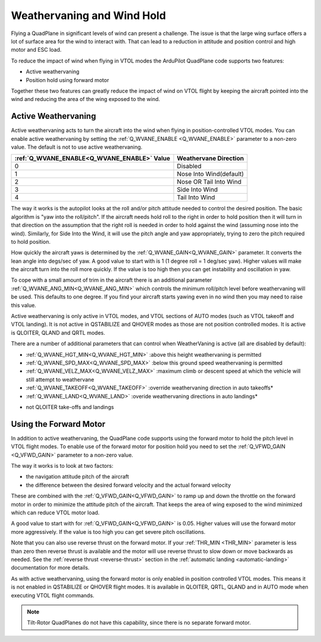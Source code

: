 .. _quadplane-weathervaning:

Weathervaning and Wind Hold
===========================

Flying a QuadPlane in significant levels of wind can present a
challenge. The issue is that the large wing surface offers a lot of
surface area for the wind to interact with. That can lead to a
reduction in attitude and position control and high motor and ESC
load.

To reduce the impact of wind when flying in VTOL modes the ArduPilot
QuadPlane code supports two features:

-  Active weathervaning
-  Position hold using forward motor

Together these two features can greatly reduce the impact of wind on
VTOL flight by keeping the aircraft pointed into the wind and reducing
the area of the wing exposed to the wind.

Active Weathervaning
--------------------

Active weathervaning acts to turn the aircraft into the
wind when flying in position-controlled VTOL modes. You can enable
active weathervaning by setting the :ref:`Q_WVANE_ENABLE <Q_WVANE_ENABLE>`
parameter to a non-zero value. The default is not to use active
weathervaning.

+---------------------------------------------+--------------------------+
+ :ref:`Q_WVANE_ENABLE<Q_WVANE_ENABLE>` Value | Weathervane Direction    +
+=============================================+==========================+
+         0                                   |  Disabled                +
+---------------------------------------------+--------------------------+
+         1                                   |  Nose Into Wind(default) +
+---------------------------------------------+--------------------------+
+         2                                   |  Nose OR Tail Into Wind  +
+---------------------------------------------+--------------------------+
+         3                                   |  Side Into Wind          +
+---------------------------------------------+--------------------------+
+         4                                   |  Tail Into Wind          +
+---------------------------------------------+--------------------------+

The way it works is the autopilot looks at the roll and/or pitch attitude needed to
control the desired position. The basic algorithm is "yaw into the
roll/pitch". If the aircraft needs hold roll to the right in order to hold
position then it will turn in that direction on the assumption that
the right roll is needed in order to hold against the wind (assuming nose into the wind). Similarly, for Side Into the Wind, it will use the pitch angle and yaw appropriately, trying to zero the pitch required to hold position.

How quickly the aircraft yaws is determined by the :ref:`Q_WVANE_GAIN<Q_WVANE_GAIN>`
parameter. It converts the lean angle into degs/sec of yaw. A good value to start with is 1 (1 degree roll = 1 deg/sec yaw). Higher values will make
the aircraft turn into the roll more quickly. If the value is too high
then you can get instability and oscillation in yaw.

To cope with a small amount of trim in the aircraft there is an
additional parameter :ref:`Q_WVANE_ANG_MIN<Q_WVANE_ANG_MIN>` which
controls the minimum roll/pitch level before weathervaning will be
used. This defaults to one degree. If you find your aircraft starts
yawing even in no wind then you may need to raise this value.

Active weathervaning is only active in VTOL modes, and VTOL sections
of AUTO modes (such as VTOL takeoff and VTOL landing). It is not
active in QSTABILIZE and QHOVER modes as those are not position
controlled modes. It is active is QLOITER, QLAND and QRTL modes.

There are a number of additional parameters that can control when WeatherVaning is active (all are disabled by default):

- :ref:`Q_WVANE_HGT_MIN<Q_WVANE_HGT_MIN>` :above this height weathervaning is permitted
- :ref:`Q_WVANE_SPD_MAX<Q_WVANE_SPD_MAX>` :below this ground speed weathervaning is permitted
- :ref:`Q_WVANE_VELZ_MAX<Q_WVANE_VELZ_MAX>` :maximum climb or descent speed at which the vehicle will still attempt to weathervane
- :ref:`Q_WVANE_TAKEOFF<Q_WVANE_TAKEOFF>` :override weathervaning direction in auto takeoffs*
- :ref:`Q_WVANE_LAND<Q_WVANE_LAND>`    :overide weathervaning directions in auto landings*

* not QLOITER take-offs and landings

Using the Forward Motor
-----------------------

In addition to active weathervaning, the QuadPlane code supports using
the forward motor to hold the pitch level in VTOL flight modes. To
enable use of the forward motor for position hold you need to set the
:ref:`Q_VFWD_GAIN <Q_VFWD_GAIN>` parameter to a non-zero value.

The way it works is to look at two factors:

-  the navigation attitude pitch of the aircraft
-  the difference between the desired forward velocity and the actual
   forward velocity

These are combined with the :ref:`Q_VFWD_GAIN<Q_VFWD_GAIN>` to ramp up and down the
throttle on the forward motor in order to minimize the attitude pitch
of the aircraft. That keeps the area of wing exposed to the wind
minimized which can reduce VTOL motor load.

A good value to start with for :ref:`Q_VFWD_GAIN<Q_VFWD_GAIN>` is 0.05. Higher values will
use the forward motor more aggressively. If the value is too high you
can get severe pitch oscillations.

Note that you can also use reverse thrust on the forward motor. If
your :ref:`THR_MIN <THR_MIN>` parameter is less than zero then reverse
thrust is available and the motor will use reverse thrust to slow down
or move backwards as needed. See the :ref:`reverse thrust
<reverse-thrust>` section in the :ref:`automatic landing
<automatic-landing>` documentation for more details.

As with active weathervaning, using the forward motor is only enabled
in position controlled VTOL modes. This means it is not enabled in
QSTABILIZE or QHOVER flight modes. It is available in QLOITER, QRTL,
QLAND and in AUTO mode when executing VTOL flight commands.

.. note::
 Tilt-Rotor QuadPlanes do not have this capability, since there is no separate forward motor.
